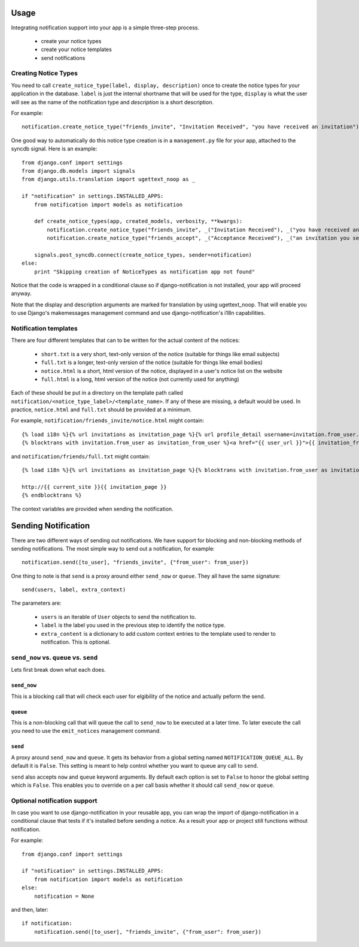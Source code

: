 .. _usage:

Usage
=====

Integrating notification support into your app is a simple three-step process.

  * create your notice types
  * create your notice templates
  * send notifications

Creating Notice Types
---------------------

You need to call ``create_notice_type(label, display, description)`` once to
create the notice types for your application in the database. ``label`` is just
the internal shortname that will be used for the type, ``display`` is what the
user will see as the name of the notification type and `description` is a
short description.

For example::

    notification.create_notice_type("friends_invite", "Invitation Received", "you have received an invitation")

One good way to automatically do this notice type creation is in a
``management.py`` file for your app, attached to the syncdb signal.
Here is an example::

    from django.conf import settings
    from django.db.models import signals
    from django.utils.translation import ugettext_noop as _
    
    if "notification" in settings.INSTALLED_APPS:
        from notification import models as notification
        
        def create_notice_types(app, created_models, verbosity, **kwargs):
            notification.create_notice_type("friends_invite", _("Invitation Received"), _("you have received an invitation"))
            notification.create_notice_type("friends_accept", _("Acceptance Received"), _("an invitation you sent has been accepted"))
            
        signals.post_syncdb.connect(create_notice_types, sender=notification)
    else:
        print "Skipping creation of NoticeTypes as notification app not found"

Notice that the code is wrapped in a conditional clause so if
django-notification is not installed, your app will proceed anyway.

Note that the display and description arguments are marked for translation by
using ugettext_noop. That will enable you to use Django's makemessages
management command and use django-notification's i18n capabilities.

Notification templates
----------------------

There are four different templates that can to be written for the actual content of the notices:

  * ``short.txt`` is a very short, text-only version of the notice (suitable for things like email subjects)
  * ``full.txt`` is a longer, text-only version of the notice (suitable for things like email bodies)
  * ``notice.html`` is a short, html version of the notice, displayed in a user's notice list on the website
  * ``full.html`` is a long, html version of the notice (not currently used for anything)

Each of these should be put in a directory on the template path called ``notification/<notice_type_label>/<template_name>``.
If any of these are missing, a default would be used. In practice, ``notice.html`` and ``full.txt`` should be provided at a minimum.

For example, ``notification/friends_invite/notice.html`` might contain::
    
    {% load i18n %}{% url invitations as invitation_page %}{% url profile_detail username=invitation.from_user.username as user_url %}
    {% blocktrans with invitation.from_user as invitation_from_user %}<a href="{{ user_url }}">{{ invitation_from_user }}</a> has requested to add you as a friend (see <a href="{{ invitation_page }}">invitations</a>){% endblocktrans %}

and ``notification/friends/full.txt`` might contain::
    
    {% load i18n %}{% url invitations as invitation_page %}{% blocktrans with invitation.from_user as invitation_from_user %}{{ invitation_from_user }} has requested to add you as a friend. You can accept their invitation at:
    
    http://{{ current_site }}{{ invitation_page }}
    {% endblocktrans %}

The context variables are provided when sending the notification.


Sending Notification
====================

There are two different ways of sending out notifications. We have support
for blocking and non-blocking methods of sending notifications. The most
simple way to send out a notification, for example::

    notification.send([to_user], "friends_invite", {"from_user": from_user})

One thing to note is that ``send`` is a proxy around either ``send_now`` or
``queue``. They all have the same signature::

    send(users, label, extra_context)

The parameters are:

 * ``users`` is an iterable of ``User`` objects to send the notification to.
 * ``label`` is the label you used in the previous step to identify the notice
   type.
 * ``extra_content`` is a dictionary to add custom context entries to the
   template used to render to notification. This is optional.

``send_now`` vs. ``queue`` vs. ``send``
---------------------------------------

Lets first break down what each does.

``send_now``
~~~~~~~~~~~~

This is a blocking call that will check each user for elgibility of the
notice and actually peform the send.

``queue``
~~~~~~~~~

This is a non-blocking call that will queue the call to ``send_now`` to
be executed at a later time. To later execute the call you need to use
the ``emit_notices`` management command.

``send``
~~~~~~~~

A proxy around ``send_now`` and ``queue``. It gets its behavior from a global
setting named ``NOTIFICATION_QUEUE_ALL``. By default it is ``False``. This
setting is meant to help control whether you want to queue any call to
``send``.

``send`` also accepts ``now`` and ``queue`` keyword arguments. By default
each option is set to ``False`` to honor the global setting which is ``False``.
This enables you to override on a per call basis whether it should call
``send_now`` or ``queue``.

Optional notification support
-----------------------------

In case you want to use django-notification in your reusable app, you can
wrap the import of django-notification in a conditional clause that tests
if it's installed before sending a notice. As a result your app or
project still functions without notification.

For example::

    from django.conf import settings

    if "notification" in settings.INSTALLED_APPS:
        from notification import models as notification
    else:
        notification = None

and then, later::

    if notification:
        notification.send([to_user], "friends_invite", {"from_user": from_user})
